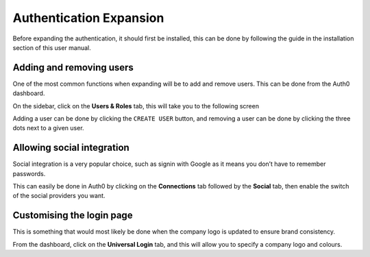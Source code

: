 =========================================================
Authentication Expansion
=========================================================

Before expanding the authentication, it should first be installed, this
can be done by following the guide in the installation section of this
user manual.

Adding and removing users
-------------------------

One of the most common functions when expanding will be to add and
remove users. This can be done from the Auth0 dashboard.

On the sidebar, click on the **Users & Roles** tab, this will take you
to the following screen

.. image:: images/auth0/add_users.png
  :width: 500

Adding a user can be done by clicking the ``CREATE USER`` button, and
removing a user can be done by clicking the three dots next to a given
user.

Allowing social integration
---------------------------

Social integration is a very popular choice, such as signin with Google
as it means you don’t have to remember passwords.

This can easily be done in Auth0 by clicking on the **Connections** tab
followed by the **Social** tab, then enable the switch of the social
providers you want.

Customising the login page
--------------------------

This is something that would most likely be done when the company logo
is updated to ensure brand consistency.

From the dashboard, click on the **Universal Login** tab, and this will
allow you to specify a company logo and colours.
